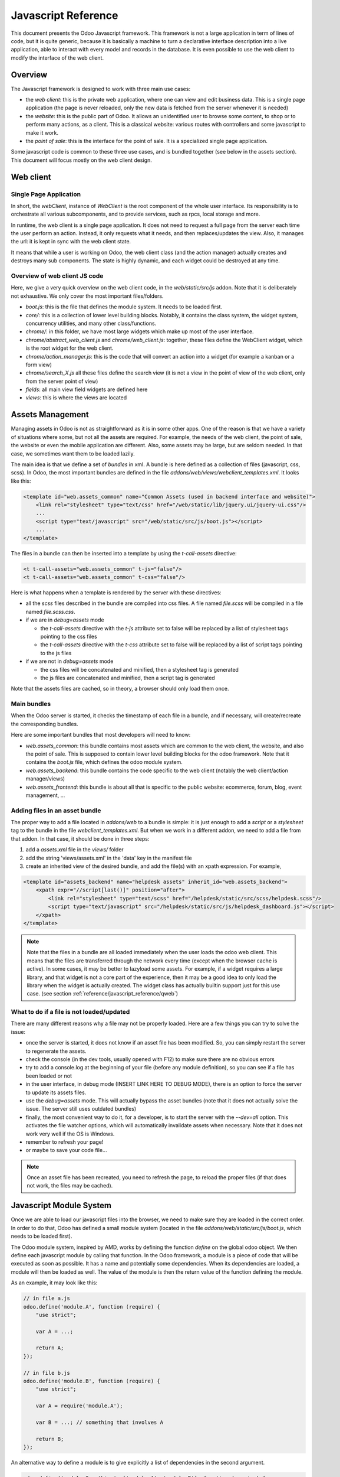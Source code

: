 
.. highlight:: javascript

.. default-domain:: js

=====================
Javascript Reference
=====================

This document presents the Odoo Javascript framework. This
framework is not a large application in term of lines of code, but it is quite
generic, because it is basically a machine to turn a declarative interface
description into a live application, able to interact with every model and
records in the database.  It is even possible to use the web client to modify
the interface of the web client.

Overview
=========

The Javascript framework is designed to work with three main use cases:

- the *web client*: this is the private web application, where one can view and
  edit business data. This is a single page application (the page is never
  reloaded, only the new data is fetched from the server whenever it is needed)
- the *website*: this is the public part of Odoo.  It allows an unidentified
  user to browse some content, to shop or to perform many actions, as a client.
  This is a classical website: various routes with controllers and some
  javascript to make it work.
- the *point of sale*: this is the interface for the point of sale. It is a
  specialized single page application.

Some javascript code is common to these three use cases, and is bundled together
(see below in the assets section).  This document will focus mostly on the web
client design.

Web client
==========

Single Page Application
-----------------------

In short, the *webClient*, instance of *WebClient* is the root component of the
whole user interface.  Its responsibility is to orchestrate all various
subcomponents, and to provide services, such as rpcs, local storage and more.

In runtime, the web client is a single page application. It does not need to
request a full page from the server each time the user perform an action. Instead,
it only requests what it needs, and then replaces/updates the view. Also, it
manages the url: it is kept in sync with the web client state.

It means that while a user is working on Odoo, the web client class (and the
action manager) actually creates and destroys many sub components. The state is
highly dynamic, and each widget could be destroyed at any time.

Overview of web client JS code
-------------------------------------

Here, we give a very quick overview on the web client code, in
the *web/static/src/js* addon. Note that it is deliberately not exhaustive.
We only cover the most important files/folders.

- *boot.js*: this is the file that defines the module system.  It needs to be
  loaded first.
- *core/*: this is a collection of lower level building blocks. Notably, it
  contains the class system, the widget system, concurrency utilities, and many
  other class/functions.
- *chrome/*: in this folder, we have most large widgets which make up most of
  the user interface.
- *chrome/abstract_web_client.js* and *chrome/web_client.js*: together, these
  files define the WebClient widget, which is the root widget for the web client.
- *chrome/action_manager.js*: this is the code that will convert an action into
  a widget (for example a kanban or a form view)
- *chrome/search_X.js* all these files define the search view (it is not a view
  in the point of view of the web client, only from the server point of view)
- *fields*: all main view field widgets are defined here
- *views*: this is where the views are located

Assets Management
=================

Managing assets in Odoo is not as straightforward as it is in some other apps.
One of the reason is that we have a variety of situations where some, but not all
the assets are required.  For example, the needs of the web client, the point of
sale, the website or even the mobile application are different.  Also, some
assets may be large, but are seldom needed.  In that case, we sometimes want them
to be loaded lazily.

The main idea is that we define a set of *bundles* in xml.  A bundle is here defined as
a collection of files (javascript, css, scss). In Odoo, the most important
bundles are defined in the file *addons/web/views/webclient_templates.xml*. It looks
like this:

.. code-block:: xml

    <template id="web.assets_common" name="Common Assets (used in backend interface and website)">
        <link rel="stylesheet" type="text/css" href="/web/static/lib/jquery.ui/jquery-ui.css"/>
        ...
        <script type="text/javascript" src="/web/static/src/js/boot.js"></script>
        ...
    </template>


The files in a bundle can then be inserted into a template by using the *t-call-assets*
directive:

.. code-block:: xml

    <t t-call-assets="web.assets_common" t-js="false"/>
    <t t-call-assets="web.assets_common" t-css="false"/>

Here is what happens when a template is rendered by the server with these directives:

- all the *scss* files described in the bundle are compiled into css files. A file
  named *file.scss* will be compiled in a file named *file.scss.css*.

- if we are in *debug=assets* mode

  - the *t-call-assets* directive with the *t-js* attribute set to false will
    be replaced by a list of stylesheet tags pointing to the css files

  - the *t-call-assets* directive with the *t-css* attribute set to false will
    be replaced by a list of script tags pointing to the js files

- if we are not in *debug=assets* mode

  - the css files will be concatenated and minified, then a stylesheet tag is
    generated

  - the js files are concatenated and minified, then a script tag is generated

Note that the assets files are cached, so in theory, a browser should only load
them once.

Main bundles
------------
When the Odoo server is started, it checks the timestamp of each file in a bundle,
and if necessary, will create/recreate the corresponding bundles.

Here are some important bundles that most developers will need to know:

- *web.assets_common*: this bundle contains most assets which are common to the
  web client, the website, and also the point of sale. This is supposed to contain
  lower level building blocks for the odoo framework.  Note that it contains the
  *boot.js* file, which defines the odoo module system.

- *web.assets_backend*: this bundle contains the code specific to the web client
  (notably the web client/action manager/views)

- *web.assets_frontend*: this bundle is about all that is specific to the public
  website: ecommerce, forum, blog, event management, ...

.. _js_reference/adding_assets:

Adding files in an asset bundle
-------------------------------

The proper way to add a file located in *addons/web* to a bundle is simple:
it is just enough to add a *script* or a *stylesheet* tag to the bundle in the
file *webclient_templates.xml*.  But when we work in a different addon, we need
to add a file from that addon.  In that case, it should be done in three steps:

1. add a *assets.xml* file in the *views/* folder
2. add the string 'views/assets.xml' in the 'data' key in the manifest file
3. create an inherited view of the desired bundle, and add the file(s) with an
   xpath expression. For example,

.. code-block:: xml

    <template id="assets_backend" name="helpdesk assets" inherit_id="web.assets_backend">
        <xpath expr="//script[last()]" position="after">
            <link rel="stylesheet" type="text/scss" href="/helpdesk/static/src/scss/helpdesk.scss"/>
            <script type="text/javascript" src="/helpdesk/static/src/js/helpdesk_dashboard.js"></script>
        </xpath>
    </template>


.. note ::

    Note that the files in a bundle are all loaded immediately when the user loads the
    odoo web client.  This means that the files are transferred through the network
    every time (except when the browser cache is active).  In some cases, it may be
    better to lazyload some assets.  For example, if a widget requires a large
    library, and that widget is not a core part of the experience, then it may be
    a good idea to only load the library when the widget is actually created. The
    widget class has actually builtin support just for this use case. (see section
    :ref:`reference/javascript_reference/qweb`)

What to do if a file is not loaded/updated
------------------------------------------

There are many different reasons why a file may not be properly loaded.  Here
are a few things you can try to solve the issue:

- once the server is started, it does not know if an asset file has been
  modified.  So, you can simply restart the server to regenerate the assets.
- check the console (in the dev tools, usually opened with F12) to make sure
  there are no obvious errors
- try to add a console.log at the beginning of your file (before any module
  definition), so you can see if a file has been loaded or not
- in the user interface, in debug mode (INSERT LINK HERE TO DEBUG MODE), there
  is an option to force the server to update its assets files.
- use the *debug=assets* mode.  This will actually bypass the asset bundles (note
  that it does not actually solve the issue. The server still uses outdated bundles)
- finally, the most convenient way to do it, for a developer, is to start the
  server with the *--dev=all* option. This activates the file watcher options,
  which will automatically invalidate assets when necessary.  Note that it does
  not work very well if the OS is Windows.
- remember to refresh your page!
- or maybe to save your code file...

.. note::
    Once an asset file has been recreated, you need to refresh the page, to reload
    the proper files (if that does not work, the files may be cached).


Javascript Module System
========================

Once we are able to load our javascript files into the browser, we need to make
sure they are loaded in the correct order.  In order to do that, Odoo has defined
a small module system (located in the file *addons/web/static/src/js/boot.js*,
which needs to be loaded first).

The Odoo module system, inspired by AMD, works by defining the function *define*
on the global odoo object. We then define each javascript module by calling that
function.  In the Odoo framework, a module is a piece of code that will be executed
as soon as possible.  It has a name and potentially some dependencies.  When its
dependencies are loaded, a module will then be loaded as well.  The value of the
module is then the return value of the function defining the module.


As an example, it may look like this:


.. code-block:: javascript

    // in file a.js
    odoo.define('module.A', function (require) {
        "use strict";

        var A = ...;

        return A;
    });

    // in file b.js
    odoo.define('module.B', function (require) {
        "use strict";

        var A = require('module.A');

        var B = ...; // something that involves A

        return B;
    });

An alternative way to define a module is to give explicitly a list of dependencies
in the second argument.

.. code-block:: javascript

    odoo.define('module.Something', ['module.A', 'module.B'], function (require) {
        "use strict";

        var A = require('module.A');
        var B = require('module.B');

        // some code
    });


If some dependencies are missing/non ready, then the module will simply not be
loaded.  There will be a warning in the console after a few seconds.

Note that circular dependencies are not supported. It makes sense, but it means that one
needs to be careful.

Defining a module
-----------------

The *odoo.define* method is given three arguments:

- *moduleName*: the name of the javascript module.  It should be a unique string.
  The convention is to have the name of the odoo addon followed by a specific
  description. For example, 'web.Widget' describes a module defined in the *web*
  addon, which exports a *Widget* class (because the first letter is capitalized)

  If the name is not unique, an exception will be thrown and displayed in the
  console.

- *dependencies*: the second argument is optional. If given, it should be a list
  of strings, each corresponding to a javascript module.  This describes the
  dependencies that are required to be loaded before the module is executed. If
  the dependencies are not explicitly given here, then the module system will
  extract them from the function by calling toString on it, then using a regexp
  to find all *require* statements.

.. code-block:: javascript

      odoo.define('module.Something', ['web.ajax'], function (require) {
        "use strict";

        var ajax = require('web.ajax');

        // some code here
        return something;
    });

- finally, the last argument is a function which defines the module. Its return
  value is the value of the module, which may be passed to other modules requiring
  it.  Note that there is a small exception for asynchronous modules, see the
  next section.

If an error happens, it will be logged (in debug mode) in the console:

* ``Missing dependencies``:
  These modules do not appear in the page. It is possible that the JavaScript
  file is not in the page or that the module name is wrong
* ``Failed modules``:
  A javascript error is detected
* ``Rejected modules``:
  The module returns a rejected Promise. It (and its dependent modules) is not
  loaded.
* ``Rejected linked modules``:
  Modules who depend on a rejected module
* ``Non loaded modules``:
  Modules who depend on a missing or a failed module



Asynchronous modules
---------------------

It can happen that a module needs to perform some work before it is ready.  For
example, it could do a rpc to load some data.  In that case, the module can
simply return a promise.  In that case, the module system will simply
wait for the promise to complete before registering the module.

.. code-block:: javascript

    odoo.define('module.Something', function (require) {
        "use strict";

        var ajax = require('web.ajax');

        return ajax.rpc(...).then(function (result) {
            // some code here
            return something;
        });
    });


Best practices
----------------

- remember the convention for a module name: *addon name* suffixed with *module
  name*.
- declare all your dependencies at the top of the module. Also, they should be
  sorted alphabetically by module name. This makes it easier to understand your module.
- declare all exported values at the end
- try to avoid exporting too many things from one module.  It is usually better
  to simply export one thing in one (small/smallish) module.
- asynchronous modules can be used to simplify some use cases. For example,
  the *web.dom_ready* module returns a promise which will be resolved when the
  dom is actually ready. So, another module that needs the DOM could simply have
  a `require('web.dom_ready')` statement somewhere, and the code will only be
  executed when the DOM is ready.
- try to avoid defining more than one module in one file.  It may be convenient
  in the short term, but this is actually harder to maintain.


Class System
============

Odoo was developed before ECMAScript 6 classes were available.  In Ecmascript 5,
the standard way to define a class is to define a function and to add methods
on its prototype object.  This is fine, but it is slightly complex when we want
to use inheritance, mixins.

For these reasons, Odoo decided to use its own class system, inspired by John
Resig. The base Class is located in *web.Class*, in the file *class.js*.

Creating a subclass
-------------------

Let us discuss how classes are created.  The main mechanism is to use the
*extend* method (this is more or less the equivalent of *extend* in ES6 classes).

.. code-block:: javascript

    var Class = require('web.Class');

    var Animal = Class.extend({
        init: function () {
            this.x = 0;
            this.hunger = 0;
        },
        move: function () {
            this.x = this.x + 1;
            this.hunger = this.hunger + 1;
        },
        eat: function () {
            this.hunger = 0;
        },
    });


In this example, the *init* function is the constructor.  It will be called when
an instance is created.  Making an instance is done by using the *new* keyword.

Inheritance
-----------

It is convenient to be able to inherit an existing class.  This is simply done
by using the *extend* method on the superclass.  When a method is called, the
framework will secretly rebind a special method: *_super* to the currently
called method.  This allows us to use *this._super* whenever we need to call a
parent method.


.. code-block:: javascript

    var Animal = require('web.Animal');

    var Dog = Animal.extend({
        move: function () {
            this.bark();
            this._super.apply(this, arguments);
        },
        bark: function () {
            console.log('woof');
        },
    });

    var dog = new Dog();
    dog.move()

Mixins
------

The odoo Class system does not support multiple inheritance, but for those cases
when we need to share some behaviour, we have a mixin system: the *extend*
method can actually take an arbitrary number of arguments, and will combine all
of them in the new class.

.. code-block:: javascript

    var Animal = require('web.Animal');
    var DanceMixin = {
        dance: function () {
            console.log('dancing...');
        },
    };

    var Hamster = Animal.extend(DanceMixin, {
        sleep: function () {
            console.log('sleeping');
        },
    });

In this example, the *Hamster* class is a subclass of Animal, but it also mix
the DanceMixin in.


Patching an existing class
--------------------------

It is not common, but we sometimes need to modify another class *in place*. The
goal is to have a mechanism to change a class and all future/present instances.
This is done by using the *include* method:

.. code-block:: javascript

    var Hamster = require('web.Hamster');

    Hamster.include({
        sleep: function () {
            this._super.apply(this, arguments);
            console.log('zzzz');
        },
    });


This is obviously a dangerous operation and should be done with care.  But with
the way Odoo is structured, it is sometimes necessary in one addon to modify
the behavior of a widget/class defined in another addon.  Note that it will
modify all instances of the class, even if they have already been created.


Widgets
=======

The *Widget* class is really an important building block of the user interface.
Pretty much everything in the user interface is under the control of a widget.
The Widget class is defined in the module *web.Widget*, in *widget.js*.

In short, the features provided by the Widget class include:

* parent/child relationships between widgets (*PropertiesMixin*)
* extensive lifecycle management with safety features (e.g. automatically
  destroying children widgets during the destruction of a parent)
* automatic rendering with :ref:`qweb <reference/qweb>`
* various utility functions to help interacting with the outside environment.

Here is an example of a basic counter widget:

.. code-block:: javascript

    var Widget = require('web.Widget');

    var Counter = Widget.extend({
        template: 'some.template',
        events: {
            'click button': '_onClick',
        },
        init: function (parent, value) {
            this._super(parent);
            this.count = value;
        },
        _onClick: function () {
            this.count++;
            this.$('.val').text(this.count);
        },
    });

For this example, assume that the template *some.template* (and is properly
loaded: the template is in a file, which is properly defined in the *qweb* key
in the module manifest) is given by:

.. code-block:: xml

    <div t-name="some.template">
        <span class="val"><t t-esc="widget.count"/></span>
        <button>Increment</button>
    </div>

This example widget can be used in the following manner:

.. code-block:: javascript

    // Create the instance
    var counter = new Counter(this, 4);
    // Render and insert into DOM
    counter.appendTo(".some-div");

This example illustrates a few of the features of the *Widget* class, including
the event system, the template system, the constructor with the initial *parent* argument.

Widget Lifecycle
----------------

Like many component systems, the widget class has a well defined lifecycle. The
usual lifecycle is the following: *init* is called, then *willStart*, then the
rendering takes place, then *start* and finally *destroy*.

.. function:: Widget.init(parent)

    this is the constructor.  The init method is supposed to initialize the
    base state of the widget. It is synchronous and can be overridden to
    take more parameters from the widget's creator/parent

    :param parent: the new widget's parent, used to handle automatic
                    destruction and event propagation. Can be ``null`` for
                    the widget to have no parent.
    :type parent: :class:`~Widget`

.. function:: Widget.willStart()

    this method will be called once by the framework when a widget is created
    and in the process of being appended to the DOM.  The *willStart* method is a
    hook that should return a promise.  The JS framework will wait for this promise
    to complete before moving on to the rendering step.  Note that at this point,
    the widget does not have a DOM root element.  The *willStart* hook is mostly
    useful to perform some asynchronous work, such as fetching data from the server

.. function:: [Rendering]

    This step is automatically done by the framework.  What happens is
    that the framework checks if a template key is defined on the widget.  If that is
    the case, then it will render that template with the *widget* key bound to the
    widget in the rendering context (see the example above: we use *widget.count*
    in the QWeb template to read the value from the widget). If no template is
    defined, we read the *tagName* key and create a corresponding DOM element.
    When the rendering is done, we set the result as the $el property of the widget.
    After this, we automatically bind all events in the events and custom_events
    keys.

.. function:: Widget.start()

    when the rendering is complete, the framework will automatically call
    the *start* method.  This is useful to perform some specialized post-rendering
    work.  For example, setting up a library.

    Must return a promise to indicate when its work is done.

    :returns: promise

.. function:: Widget.destroy()

    This is always the final step in the life of a widget.  When a
    widget is destroyed, we basically perform all necessary cleanup operations:
    removing the widget from the component tree, unbinding all events, ...

    Automatically called when the widget's parent is destroyed,
    must be called explicitly if the widget has no parent or if it is
    removed but its parent remains.

Note that the willStart and start method are not necessarily called.  A widget
can be created (the *init* method will be called) and then destroyed (*destroy*
method) without ever having been appended to the DOM.  If that is the case, the
willStart and start will not even be called.

Widget API
----------

.. attribute:: Widget.tagName

    Used if the widget has no template defined. Defaults to ``div``,
    will be used as the tag name to create the DOM element to set as
    the widget's DOM root. It is possible to further customize this
    generated DOM root with the following attributes:


.. attribute:: Widget.id

    Used to generate an ``id`` attribute on the generated DOM
    root. Note that this is rarely needed, and is probably not a good idea
    if a widget can be used more than once.

.. attribute:: Widget.className

    Used to generate a ``class`` attribute on the generated DOM root. Note
    that it can actually contain more than one css class:
    *'some-class other-class'*

.. attribute:: Widget.attributes

    Mapping (object literal) of attribute names to attribute
    values. Each of these k:v pairs will be set as a DOM attribute
    on the generated DOM root.

.. attribute:: Widget.el

    raw DOM element set as root to the widget (only available after the start
    lifecycle method)

.. attribute:: Widget.$el

    jQuery wrapper around :attr:`~Widget.el`. (only available after the start
    lifecycle method)

.. attribute:: Widget.template

    Should be set to the name of a :ref:`QWeb template <reference/qweb>`.
    If set, the template will be rendered after the widget has been
    initialized but before it has been started. The root element generated by
    the template will be set as the DOM root of the widget.

.. attribute:: Widget.xmlDependencies

    List of paths to xml files that need to be loaded before the
    widget can be rendered. This will not induce loading anything that has already
    been loaded. This is useful when you want to load your templates lazily,
    or if you want to share a widget between the website and the web client
    interface.

    .. code-block:: javascript

        var EditorMenuBar = Widget.extend({
            xmlDependencies: ['/web_editor/static/src/xml/editor.xml'],
            ...

.. attribute:: Widget.events

    Events are a mapping of an event selector (an event name and an optional
    CSS selector separated by a space) to a callback. The callback can
    be the name of a widget's method or a function object. In either case, the
    ``this`` will be set to the widget:

    .. code-block:: javascript

        events: {
            'click p.oe_some_class a': 'some_method',
            'change input': function (e) {
                e.stopPropagation();
            }
        },

    The selector is used for jQuery's event delegation, the
    callback will only be triggered for descendants of the DOM root
    matching the selector. If the selector is left out
    (only an event name is specified), the event will be set directly on the
    widget's DOM root.

    Note: the use of an inline function is discouraged, and will probably be
    removed sometimes in the future.

.. attribute:: Widget.custom_events

    this is almost the same as the *events* attribute, but the keys
    are arbitrary strings.  They represent business events triggered by
    some sub widgets.  When an event is triggered, it will 'bubble up' the widget
    tree (see the section on component communication for more details).

.. function:: Widget.isDestroyed()

    :returns: ``true`` if the widget is being or has been destroyed, ``false``
              otherwise

.. function:: Widget.$(selector)

    Applies the CSS selector specified as parameter to the widget's
    DOM root:

    .. code-block:: javascript

        this.$(selector);

    is functionally identical to:

    .. code-block:: javascript

        this.$el.find(selector);

    :param String selector: CSS selector
    :returns: jQuery object

    .. note:: this helper method is similar to ``Backbone.View.$``

.. function:: Widget.setElement(element)

    Re-sets the widget's DOM root to the provided element, also
    handles re-setting the various aliases of the DOM root as well as
    unsetting and re-setting delegated events.

    :param Element element: a DOM element or jQuery object to set as
                            the widget's DOM root


Inserting a widget in the DOM
-----------------------------

.. function:: Widget.appendTo(element)

    Renders the widget and inserts it as the last child of the target, uses
    `.appendTo()`_

.. function:: Widget.prependTo(element)

    Renders the widget and inserts it as the first child of the target, uses
    `.prependTo()`_

.. function:: Widget.insertAfter(element)

    Renders the widget and inserts it as the preceding sibling of the target,
    uses `.insertAfter()`_

.. function:: Widget.insertBefore(element)

    Renders the widget and inserts it as the following sibling of the target,
    uses `.insertBefore()`_

All of these methods accept whatever the corresponding jQuery method accepts
(CSS selectors, DOM nodes or jQuery objects). They all return a promise
and are charged with three tasks:

* rendering the widget's root element via :func:`~Widget.renderElement`
* inserting the widget's root element in the DOM using whichever jQuery
  method they match
* starting the widget, and returning the result of starting it

Widget Guidelines
----------------------

* Identifiers (``id`` attribute) should be avoided. In generic applications
  and modules, ``id`` limits the re-usability of components and tends to make
  code more brittle. Most of the time, they can be replaced with nothing,
  classes or keeping a reference to a DOM node or jQuery element.

  If an ``id`` is absolutely necessary (because a third-party library requires
  one), the id should be partially generated using ``_.uniqueId()`` e.g.:

  .. code-block:: javascript

      this.id = _.uniqueId('my-widget-');

* Avoid predictable/common CSS class names. Class names such as "content" or
  "navigation" might match the desired meaning/semantics, but it is likely an
  other developer will have the same need, creating a naming conflict and
  unintended behavior. Generic class names should be prefixed with e.g. the
  name of the component they belong to (creating "informal" namespaces, much
  as in C or Objective-C).

* Global selectors should be avoided. Because a component may be used several
  times in a single page (an example in Odoo is dashboards), queries should be
  restricted to a given component's scope. Unfiltered selections such as
  ``$(selector)`` or ``document.querySelectorAll(selector)`` will generally
  lead to unintended or incorrect behavior.  Odoo Web's
  :class:`~Widget` has an attribute providing its DOM root
  (:attr:`~Widget.$el`), and a shortcut to select nodes directly
  (:func:`~Widget.$`).

* More generally, never assume your components own or controls anything beyond
  its own personal :attr:`~Widget.$el` (so, avoid using a reference to the
  parent widget)

* Html templating/rendering should use QWeb unless absolutely trivial.

* All interactive components (components displaying information to the screen
  or intercepting DOM events) must inherit from :class:`~Widget`
  and correctly implement and use its API and life cycle.

* Make sure to wait for start to be finished before using $el e.g.:

    .. code-block:: javascript

        var Widget = require('web.Widget');

        var AlmostCorrectWidget = Widget.extend({
            start: function () {
                this.$el.hasClass(....) // in theory, $el is already set, but you don't know what the parent will do with it, better call super first
                return this._super.apply(arguments);
            },
        });

        var IncorrectWidget = Widget.extend({
            start: function () {
                this._super.apply(arguments); // the parent promise is lost, nobody will wait for the start of this widget
                this.$el.hasClass(....)
            },
        });

        var CorrectWidget = Widget.extend({
            start: function () {
                var self = this;
                return this._super.apply(arguments).then(function() {
                    self.$el.hasClass(....) // this works, no promise is lost and the code executes in a controlled order: first super, then our code.
                });
            },
        });

.. _reference/javascript_reference/qweb:

QWeb Template Engine
====================

The web client uses the :doc:`qweb` template engine to render widgets (unless they
override the *renderElement* method to do something else).
The Qweb JS template engine is based on XML, and is mostly compatible with the
python implementation.

Now, let us explain how the templates are loaded.  Whenever the web client
starts, a rpc is made to the */web/webclient/qweb* route.  The server will then
return a list of all templates defined in data files for each installed modules.
The correct files are listed in the *qweb* entry in each module manifest.

The web client will wait for that list of template to be loaded, before starting
its first widget.

This mechanism works quite well for our needs, but sometimes, we want to lazy
load a template.  For example, imagine that we have a widget which is rarely
used.  In that case, maybe we prefer to not load its template in the main file,
in order to make the web client slightly lighter.  In that case, we can use the
*xmlDependencies* key of the Widget:

.. code-block:: javascript

    var Widget = require('web.Widget');

    var Counter = Widget.extend({
        template: 'some.template',
        xmlDependencies: ['/myaddon/path/to/my/file.xml'],

        ...

    });

With this, the *Counter* widget will load the xmlDependencies files in its
*willStart* method, so the template will be ready when the rendering is performed.


Event system
============

There are currently two event systems supported by Odoo: a simple system which
allows adding listeners and triggering events, and a more complete system that
also makes events 'bubble up'.

Both of these event systems are implemented in the *EventDispatcherMixin*, in
the file *mixins.js*. This mixin is included in the *Widget* class.

Base Event system
-----------------

This event system was historically the first.  It implements a simple bus
pattern. We have 4 main methods:

- *on*: this is used to register a listener on an event.
- *off*: useful to remove events listener.
- *once*: this is used to register a listener that will only be called once.
- *trigger*: trigger an event. This will cause each listeners to be called.

Here is an example on how this event system could be used:

.. code-block:: javascript

    var Widget = require('web.Widget');
    var Counter = require('myModule.Counter');

    var MyWidget = Widget.extend({
        start: function () {
            this.counter = new Counter(this);
            this.counter.on('valuechange', this, this._onValueChange);
            var def = this.counter.appendTo(this.$el);
            return Promise.all([def, this._super.apply(this, arguments)]);
        },
        _onValueChange: function (val) {
            // do something with val
        },
    });

    // in Counter widget, we need to call the trigger method:

    ... this.trigger('valuechange', someValue);


.. warning::
    the use of this event system is discouraged, we plan to replace each
    *trigger* method by the *trigger_up* method from the extended event system

Extended Event System
---------------------

The custom event widgets is a more advanced system, which mimic the DOM events
API.  Whenever an event is triggered, it will 'bubble up' the component tree,
until it reaches the root widget, or is stopped.

- *trigger_up*: this is the method that will create a small *OdooEvent* and
  dispatch it in the component tree.  Note that it will start with the component
  that triggered the event
- *custom_events*: this is the equivalent of the *event* dictionary, but for
  odoo events.

The OdooEvent class is very simple.  It has three public attributes: *target*
(the widget that triggered the event), *name* (the event name) and *data* (the
payload).  It also has 2 methods: *stopPropagation* and *is_stopped*.

The previous example can be updated to use the custom event system:

.. code-block:: javascript

    var Widget = require('web.Widget');
    var Counter = require('myModule.Counter');

    var MyWidget = Widget.extend({
        custom_events: {
            valuechange: '_onValueChange'
        },
        start: function () {
            this.counter = new Counter(this);
            var def = this.counter.appendTo(this.$el);
            return Promise.all([def, this._super.apply(this, arguments)]);
        },
        _onValueChange: function(event) {
            // do something with event.data.val
        },
    });

    // in Counter widget, we need to call the trigger_up method:

    ... this.trigger_up('valuechange', {value: someValue});


Registries
===========

A common need in the Odoo ecosystem is to extend/change the behaviour of the
base system from the outside (by installing an application, i.e. a different
module).  For example, one may need to add a new widget type in some views.  In
that case, and many others, the usual process is to create the desired component,
then add it to a registry (registering step), to make the rest of the web client
aware of its existence.

There are a few registries available in the system:

field registry (exported by :js:data:`web.field_registry`)
  The field registry contains all field widgets known to the web client.
  Whenever a view (typically form or list/kanban) needs a field widget, this
  is where it will look. A typical use case look like this:

  .. code-block:: javascript

      var fieldRegistry = require('web.field_registry');

      var FieldPad = ...;

      fieldRegistry.add('pad', FieldPad);

  Note that each value should be a subclass of *AbstractField*

view registry
  This registry contains all JS views known to the web client
  (and in particular, the view manager).  Each value of this registry should
  be a subclass of *AbstractView*.

action registry
  We keep track of all client actions in this registry.  This
  is where the action manager looks up whenever it needs to create a client
  action.  In version 11, each value should simply be a subclass of *Widget*.
  However, in version 12, the values are required to be *AbstractAction*.


Communication between widgets
=============================

There are many ways to communicate between components.

From a parent to its child
  This is a simple case. The parent widget can simply call a method on its
  child:

  .. code-block:: javascript

      this.someWidget.update(someInfo);

From a widget to its parent/some ancestor
  In this case, the widget's job is simply to notify its environment that
  something happened.  Since we do not want the widget to have a reference to
  its parent (this would couple the widget with its parent's implementation),
  the best way to proceed is usually to trigger an event, which will bubble up
  the component tree, by using the ``trigger_up`` method:

  .. code-block:: javascript

      this.trigger_up('open_record', { record: record, id: id});

  This event will be triggered on the widget, then will bubble up and be
  eventually caught by some upstream widget:

  .. code-block:: javascript

      var SomeAncestor = Widget.extend({
          custom_events: {
              'open_record': '_onOpenRecord',
          },
          _onOpenRecord: function (event) {
              var record = event.data.record;
              var id = event.data.id;
              // do something with the event.
          },
      });

Cross component
  Cross component communication can be achieved by using a bus.  This is not
  the preferred form of communication, because it has the disadvantage of
  making the code harder to maintain.  However, it has the advantage of
  decoupling the components.  In that case, this is simply done by triggering
  and listening to events on a bus.  For example:

  .. code-block:: javascript

      // in WidgetA
      var core = require('web.core');

      var WidgetA = Widget.extend({
          ...
          start: function () {
              core.bus.on('barcode_scanned', this, this._onBarcodeScanned);
          },
      });

      // in WidgetB
      var WidgetB = Widget.extend({
          ...
          someFunction: function (barcode) {
              core.bus.trigger('barcode_scanned', barcode);
          },
      });


    In this example, we use the bus exported by *web.core*, but this is not
    required. A bus could be created for a specific purpose.

Services
========

In version 11.0, we introduced the notion of *service*.  The main idea is to
give to sub components a controlled way to access their environment, in a way
that allow the framework enough control, and which is testable.

The service system is organized around three ideas: services, service providers
and widgets.  The way it works is that widgets trigger (with *trigger_up*)
events, these events bubble up to a service provider, which will ask a service
to perform a task, then maybe return an answer.

Service
--------

A service is an instance of the *AbstractService* class.  It basically only has
a name and a few methods.  Its job is to perform some work, typically something
depending on the environment.

For example, we have the *ajax* service (job is to perform a rpc), the
*localStorage* (interact with the browser local storage) and many others.

Here is a simplified example on how the ajax service is implemented:

.. code-block:: javascript

    var AbstractService = require('web.AbstractService');

    var AjaxService = AbstractService.extend({
        name: 'ajax',
        rpc: function (...) {
            return ...;
        },
    });

This service is named 'ajax' and define one method, *rpc*.

Service Provider
----------------

For services to work, it is necessary that we have a service provider ready to
dispatch the custom events.  In the *backend* (web client), this is done by the
main web client instance. Note that the code for the service provider comes from
the *ServiceProviderMixin*.


Widget
------

The widget is the part that requests a service.  In order to do that, it simply
triggers an event *call_service* (typically by using the helper function *call*).
This event will bubble up and communicate the intent to the rest of the system.

In practice, some functions are so frequently called that we have some helpers
functions to make them easier to use. For example, the *_rpc* method is a helper
that helps making a rpc.

.. code-block:: javascript

    var SomeWidget = Widget.extend({
        _getActivityModelViewID: function (model) {
            return this._rpc({
                model: model,
                method: 'get_activity_view_id'
            });
        },
    });

.. warning::
    If a widget is destroyed, it will be detached from the main component tree
    and will not have a parent.  In that case, the events will not bubble up, which
    means that the work will not be done.  This is usually exactly what we want from
    a destroyed widget.

RPCs
----

The rpc functionality is supplied by the ajax service.  But most people will
probably only interact with the *_rpc* helpers.

There are typically two usecases when working on Odoo: one may need to call a
method on a (python) model (this goes through a controller *call_kw*), or one
may need to directly call a controller (available on some route).

* Calling a method on a python model:

.. code-block:: javascript

    return this._rpc({
        model: 'some.model',
        method: 'some_method',
        args: [some, args],
    });

* Directly calling a controller:

.. code-block:: javascript

    return this._rpc({
        route: '/some/route/',
        params: { some: kwargs},
    });

Notifications
==============

The Odoo framework has a standard way to communicate various information to the
user: notifications, which are displayed on the top right of the user interface.

There are two types of notifications:

- *notification*: useful to display some feedback.  For example, whenever a user
  unsubscribed to a channel.

- *warning*: useful to display some important/urgent information.  Typically
  most kind of (recoverable) errors in the system.

Also, notifications can be used to ask a question to the user without disturbing
its workflow.  Imagine a phone call received through VOIP: a sticky notification
could be displayed with two buttons *Accept* and *Decline*.

Notification system
-------------------

The notification system in Odoo is designed with the following components:

- a *Notification* widget: this is a simple widget that is meant to be created
  and displayed with the desired information

- a *NotificationService*: a service whose responsibility is to create and
  destroy notifications whenever a request is done (with a custom_event). Note
  that the web client is a service provider.

- a client action *display_notification*: this allows to trigger the display
  of a notification from python (e.g. in the method called when the user
  clicked on a button of type object).

- two helper functions in *ServiceMixin*: *do_notify* and *do_warn*


Displaying a notification
-------------------------
The most common way to display a notification is by using two methods that come
from the *ServiceMixin*:

- *do_notify(title, message, sticky, className)*:
    Display a notification of type *notification*.

    - *title*: string. This will be displayed on the top as a title

    - *message*: string, the content of the notification

    - *sticky*: boolean, optional. If true, the notification will stay until the
      user dismisses it.  Otherwise, the notification will be automatically
      closed after a short delay.

    - *className*: string, optional.  This is a css class name that will be
      automatically added to the notification.  This could be useful for styling
      purpose, even though its use is discouraged.

- *do_warn(title, message, sticky, className)*:
    Display a notification of type *warning*.

    - *title*: string. This will be displayed on the top as a title

    - *message*: string, the content of the notification

    - *sticky*: boolean, optional. If true, the notification will stay until the
      user dismisses it.  Otherwise, the notification will be automatically
      closed after a short delay.

    - *className*: string, optional.  This is a css class name that will be
      automatically added to the notification.  This could be useful for styling
      purpose, even though its use is discouraged.

Here are two examples on how to use these methods:

.. code-block:: javascript

    // note that we call _t on the text to make sure it is properly translated.
    this.do_notify(_t("Success"), _t("Your signature request has been sent."));

    this.do_warn(_t("Error"), _t("Filter name is required."));

Here an example in python:

.. code-block:: python

    # note that we call _(string) on the text to make sure it is properly translated.
    def show_notification(self):
        return {
            'type': 'ir.actions.client',
            'tag': 'display_notification',
            'params': {
                'title': _('Success'),
                'message': _('Your signature request has been sent.'),
                'sticky': False,
            }
        }

Systray
=======

The Systray is the right part of the menu bar in the interface, where the web
client displays a few widgets, such as a messaging menu.

When the SystrayMenu is created by the menu, it will look for all registered
widgets and add them as a sub widget at the proper place.

There is currently no specific API for systray widgets.  They are supposed to
be simple widgets, and can communicate with their environment just like other
widgets with the *trigger_up* method.

Adding a new Systray Item
-------------------------

There is no systray registry.  The proper way to add a widget is to add it to
the class variable SystrayMenu.items.

.. code-block:: javascript

    var SystrayMenu = require('web.SystrayMenu');

    var MySystrayWidget = Widget.extend({
        ...
    });

    SystrayMenu.Items.push(MySystrayWidget);


Ordering
--------

Before adding the widget to himself, the Systray Menu will sort the items by
a sequence property. If that property is not present on the prototype, it will
use 50 instead.  So, to position a systray item to be on the right, one can
set a very high sequence number (and conversely, a low number to put it on the
left).

.. code-block:: javascript

    MySystrayWidget.prototype.sequence = 100;


Translation management
======================

Some translations are made on the server side (basically all text strings rendered or
processed by the server), but there are strings in the static files that need
to be translated.  The way it currently works is the following:

- each translatable string is tagged with the special function *_t* (available in
  the JS module *web.core*
- these strings are used by the server to generate the proper PO files
- whenever the web client is loaded, it will call the route */web/webclient/translations*,
  which returns a list of all translatable terms
- in runtime, whenever the function *_t* is called, it will look up in this list
  in order to find a translation, and return it or the original string if none
  is found.

Note that translations are explained in more details, from the server point of
view, in the document :doc:`/developer/misc/i18n/translations`.

There are two important functions for the translations in javascript: *_t* and
*_lt*.  The difference is that *_lt* is lazily evaluated.

.. code-block:: javascript

    var core = require('web.core');

    var _t = core._t;
    var _lt = core._lt;

    var SomeWidget = Widget.extend({
        exampleString: _lt('this should be translated'),
        ...
        someMethod: function () {
            var str = _t('some text');
            ...
        },
    });

In this example, the *_lt* is necessary because the translations are not ready
when the module is loaded.

Note that translation functions need some care.  The string given in argument
should not be dynamic.

Session
=======

There is a specific module provided by the web client which contains some
information specific to the user current *session*.  Some notable keys are

- uid: the current user ID (its ID as a *res.users*)
- user_name: the user name, as a string
- the user context (user ID, language and timezone)
- partner_id: the ID of the partner associated to the current user
- db: the name of the database currently being in use

Adding information to the session
---------------------------------

When the /web route is loaded, the server will inject some session information
in the template a script tag. The information will be read from the method
*session_info* of the model *ir.http*.  So, if one wants to add a specific
information, it can be done by overriding the session_info method and adding it
to the dictionary.

.. code-block:: python

    from odoo import models
    from odoo.http import request


    class IrHttp(models.AbstractModel):
        _inherit = 'ir.http'

        def session_info(self):
            result = super(IrHttp, self).session_info()
            result['some_key'] = get_some_value_from_db()
            return result

Now, the value can be obtained in javascript by reading it in the session:

.. code-block:: javascript

    var session = require('web.session');
    var myValue = session.some_key;
    ...

Note that this mechanism is designed to reduce the amount of communication
needed by the web client to be ready.  It is more appropriate for data which is
cheap to compute (a slow session_info call will delay the loading for the web
client for everyone), and for data which is required early in the initialization
process.

Views
======

The word 'view' has more than one meaning. This section is about the design of
the javascript code of the views, not the structure of the *arch* or anything
else.

In 2017, Odoo replaced the previous view code with a new architecture.  The
main need was to separate the rendering logic from the model logic.


Views (in a generic sense) are now described with  4 pieces: a View, a
Controller, a Renderer and a Model.  The API of these 4 pieces is described in
the AbstractView, AbstractController, AbstractRenderer and AbstractModel classes.

.. raw:: html

    <svg width="550" height="173">
        <!-- Created with Method Draw - https://github.com/duopixel/Method-Draw/ -->
        <path id="svg_1" d="m147.42498,79.79206c0.09944,-8.18859 -0.06363,-16.38812 0.81774,-24.5623c21.65679,2.68895 43.05815,7.08874 64.35,11.04543c1.14304,-4.01519 0.60504,-7.34585 1.59817,-11.05817c13.67878,7.81176 27.23421,15.73476 40.23409,24.03505c-12.47212,9.41539 -26.77809,17.592 -40.82272,25.96494c-0.4548,-3.89916 -0.90967,-7.79828 -1.36448,-11.69744c-20.69972,3.77225 -42.59036,7.6724 -63.42391,11.12096c-1.41678,-7.95741 -1.37514,-16.62327 -1.38888,-24.84846z" stroke-width="1.5" stroke="#000" fill="#fff"/>
        <rect id="svg_3" height="41" width="110" y="57.5" x="7" fill-opacity="null" stroke-opacity="null" stroke-width="1.5" stroke="#000" fill="#fff"/>
        <rect stroke="#000" id="svg_5" height="41" width="135" y="20.5" x="328" fill-opacity="null" stroke-opacity="null" stroke-width="1.5" fill="#fff"/>
        <rect stroke="#000" id="svg_6" height="41" width="128" y="102.5" x="262" fill-opacity="null" stroke-opacity="null" stroke-width="1.5" fill="#fff"/>
        <rect stroke="#000" id="svg_7" height="41" width="119" y="100.5" x="417" fill-opacity="null" stroke-opacity="null" stroke-width="1.5" fill="#fff"/>
        <line stroke-linecap="null" stroke-linejoin="null" id="svg_8" y2="96.5" x2="317" y1="65.5" x1="364" fill-opacity="null" stroke-opacity="null" stroke-width="1.5" stroke="#000" fill="none"/>
        <line stroke-linecap="null" stroke-linejoin="null" id="svg_9" y2="96.5" x2="467" y1="63.5" x1="425" fill-opacity="null" stroke-opacity="null" stroke-width="1.5" stroke="#000" fill="none"/>
        <text xml:space="preserve" text-anchor="start" font-family="Helvetica, Arial, sans-serif" font-size="24" id="svg_10" y="83.5" x="38" fill-opacity="null" stroke-opacity="null" stroke-width="0" stroke="#000" fill="#000000">View</text>
        <text xml:space="preserve" text-anchor="start" font-family="Helvetica, Arial, sans-serif" font-size="24" id="svg_11" y="44.5" x="346" fill-opacity="null" stroke-opacity="null" stroke-width="0" stroke="#000" fill="#000000">Controller</text>
        <text xml:space="preserve" text-anchor="start" font-family="Helvetica, Arial, sans-serif" font-size="24" id="svg_12" y="128.5" x="276" fill-opacity="null" stroke-opacity="null" stroke-width="0" stroke="#000" fill="#000000">Renderer</text>
        <text xml:space="preserve" text-anchor="start" font-family="Helvetica, Arial, sans-serif" font-size="24" id="svg_13" y="127.5" x="442" fill-opacity="null" stroke-opacity="null" stroke-width="0" stroke="#000" fill="#000000">Model</text>
    </svg>

- the View is the factory. Its job is to get a set of fields, arch, context and
  some other parameters, then to construct a Controller/Renderer/Model triplet.

  The view's role is to properly setup each piece of the MVC pattern, with the correct
  information.  Usually, it has to process the arch string and extract the
  data necessary for each other parts of the view.

  Note that the view is a class, not a widget.  Once its job has been done, it
  can be discarded.

- the Renderer has one job: representing the data being viewed in a DOM element.
  Each view can render the data in a different way.  Also, it should listen on
  appropriate user actions and notify its parent (the Controller) if necessary.

  The Renderer is the V in the MVC pattern.

- the Model: its job is to fetch and hold the state of the view.  Usually, it
  represents in some way a set of records in the database.  The Model is the
  owner of the 'business data'. It is the M in the MVC pattern.

- the Controller: its job is to coordinate the renderer and the model.  Also, it
  is the main entry point for the rest of the web client.  For example, when
  the user changes something in the search view, the *update* method of the
  controller will be called with the appropriate information.

  It is the C in the MVC pattern.

.. note::
    The JS code for the views has been designed to be usable outside of the
    context of a view manager/action manager.  They could be used in a client action,
    or, they could be displayed in the public website (with some work on the assets).

.. _reference/js/widgets:

Field Widgets
=============

A good part of the web client experience is about editing and creating data. Most
of that work is done with the help of field widgets, which are aware of the field
type and of the specific details on how a value should be displayed and edited.

AbstractField
-------------

The *AbstractField* class is the base class for all widgets in a view, for all
views that support them (currently: Form, List, Kanban).

There are many differences between the v11 field widgets and the previous versions.
Let us mention the most important ones:

- the widgets are shared between all views (well, Form/List/Kanban). No need to
  duplicate the implementation anymore.  Note that it is possible to have a
  specialized version of a widget for a view, by prefixing it with the view name
  in the view registry: *list.many2one* will be chosen in priority over *many2one*.
- the widgets are no longer the owner of the field value.  They only represent
  the data and communicate with the rest of the view.
- the widgets do no longer need to be able to switch between edit and readonly
  mode.  Now, when such a change is necessary, the widget will be destroyed and
  rerendered again.  It is not a problem, since they do not own their value
  anyway
- the field widgets can be used outside of a view.  Their API is slightly
  awkward, but they are designed to be standalone.

Decorations
-----------

Like the list view, field widgets have a simple support for decorations. The
goal of decorations is to have a simple way to specify a text color depending on
the record current state.  For example,

.. code-block:: xml

    <field name="state" decoration-danger="amount &lt; 10000"/>

The valid decoration names are:

- decoration-bf
- decoration-it
- decoration-danger
- decoration-info
- decoration-muted
- decoration-primary
- decoration-success
- decoration-warning

Each decoration *decoration-X* will be mapped to a css class *text-X*, which is
a standard bootstrap css class (except for *text-it* and *text-bf*, which are
handled by odoo and correspond to italic and bold, respectively).  Note that the
value of the decoration attribute should be a valid python expression, which
will be evaluated with the record as evaluation context.

Non relational fields
---------------------

We document here all non relational fields available by default, in no particular
order.

integer (FieldInteger)
  This is the default field type for fields of type *integer*.

  - Supported field types: *integer*

    Options:

    - type: setting the input type (*text* by default, can be set on *number*)

    On edit mode, the field is rendered as an input with the HTML attribute type
    set on *number* (so user can benefit the native support, especially on
    mobile). In this case, the default formatting is disabled to avoid incompability.

    .. code-block:: xml

        <field name="int_value" options='{"type": "number"}'/>

    - step: set the step to the value up and down when the user click on buttons
      (only for input of type number, 1 by default)

    .. code-block:: xml

        <field name="int_value" options='{"type": "number", "step": 100}'/>

float (FieldFloat)
  This is the default field type for fields of type *float*.

  - Supported field types: *float*

  Attributes:

  - digits: displayed precision

  .. code-block:: xml

      <field name="factor" digits="[42,5]"/>

  Options:

  - type: setting the input type (*text* by default, can be set on *number*)

  On edit mode, the field is rendered as an input with the HTML attribute type
  set on *number* (so user can benefit the native support, especially on
  mobile). In this case, the default formatting is disabled to avoid incompability.

  .. code-block:: xml

      <field name="int_value" options='{"type": "number"}'/>

  - step: set the step to the value up and down when the user click on buttons
    (only for input of type number, 1 by default)

  .. code-block:: xml

      <field name="int_value" options='{"type": "number", "step": 0.1}'/>

float_time (FieldFloatTime)
  The goal of this widget is to display properly a float value that represents
  a time interval (in hours).  So, for example, 0.5 should be formatted as 0:30,
  or 4.75 correspond to 4:45.

  - Supported field types: *float*

float_factor (FieldFloatFactor)
  This widget aims to display properly a float value that converted using a factor
  given in its options. So, for example, the value saved in database is 0.5 and the
  factor is 3, the widget value should be formatted as 1.5.

  - Supported field types: *float*

float_toggle (FieldFloatToggle)
  The goal of this widget is to replace the input field by a button containing a
  range of possible values (given in the options). Each click allows the user to loop
  in the range. The purpose here is to restrict the field value to a predefined selection.
  Also, the widget support the factor conversion as the *float_factor* widget (Range values
  should be the result of the conversion).

  - Supported field types: *float*

  .. code-block:: xml

      <field name="days_to_close" widget="float_toggle" options='{"factor": 2, "range": [0, 4, 8]}'/>

boolean (FieldBoolean)
  This is the default field type for fields of type *boolean*.

  - Supported field types: *boolean*

char (FieldChar)
  This is the default field type for fields of type *char*.

  - Supported field types: *char*

date (FieldDate)
  This is the default field type for fields of type *date*. Note that it also
  works with datetime fields.  It uses the session timezone when formatting
  dates.

  - Supported field types: *date*, *datetime*

  Options:

  - datepicker: extra settings for the datepicker_ widget.

  .. code-block:: xml

      <field name="datefield" options='{"datepicker": {"daysOfWeekDisabled": [0, 6]}}'/>

datetime (FieldDateTime)
  This is the default field type for fields of type *datetime*.

  - Supported field types: *date*, *datetime*

  Options:

  - datepicker: extra settings for the datepicker_ widget.

  .. code-block:: xml

      <field name="datetimefield" options='{"datepicker": {"daysOfWeekDisabled": [0, 6]}}'/>

daterange (FieldDateRange)
  This widget allow user to select start and end date into single picker.

  - Supported field types: *date*, *datetime*

  Options:

  - related_start_date: apply on end date field to get start date value which
    is used to display range in the picker.
  - related_end_date: apply on start date field to get end date value which
    is used to display range in the picker.
  - picker_options: extra settings for picker.

  .. code-block:: xml

      <field name="start_date" widget="daterange" options='{"related_end_date": "end_date"}'/>

monetary (FieldMonetary)
  This is the default field type for fields of type 'monetary'. It is used to
  display a currency.  If there is a currency fields given in option, it will
  use that, otherwise it will fall back to the default currency (in the session)

  - Supported field types: *monetary*, *float*

  Options:

  - currency_field: another field name which should be a many2one on currency.

  .. code-block:: xml

      <field name="value" widget="monetary" options="{'currency_field': 'currency_id'}"/>

text (FieldText)
  This is the default field type for fields of type *text*.

  - Supported field types: *text*


handle (HandleWidget)
  This field's job is to be displayed as a *handle*, and allows reordering the
  various records by drag and dropping them.

  .. warning:: It has to be specified on the field by which records are sorted.
  .. warning:: Having more than one field with a handle widget on the same list is not supported.

  - Supported field types: *integer*


email (FieldEmail)
  This field displays email address.  The main reason to use it is that it
  is rendered as an anchor tag with the proper href, in readonly mode.

  - Supported field types: *char*

phone (FieldPhone)
  This field displays a phone number.  The main reason to use it is that it
  is rendered as an anchor tag with the proper href, in readonly mode, but
  only in some cases: we only want to make it clickable if the device can
  call this particular number.

  - Supported field types: *char*

url (UrlWidget)
  This field displays an url (in readonly mode). The main reason to use it is
  that it is rendered as an anchor tag with the proper css classes and href.

  - Supported field types: *char*

  Also, the text of the anchor tag can be customized with the *text* attribute
  (it won't change the href value).

  .. code-block:: xml

      <field name="foo" widget="url" text="Some URL"/>


domain (FieldDomain)
  The "Domain" field allows the user to construct a technical-prefix domain
  thanks to a tree-like interface and see the selected records in real time.
  In debug mode, an input is also there to be able to enter the prefix char
  domain directly (or to build advanced domains the tree-like interface does
  not allow to).

  Note that this is limited to 'static' domain (no dynamic expression, or access
  to context variable).

  - Supported field types: *char*

link_button (LinkButton)
  The LinkButton widget actually simply displays a span with an icon and the
  text value as content. The link is clickable and will open a new browser
  window with its value as url.

  - Supported field types: *char*

image (FieldBinaryImage)
  This widget is used to represent a binary value as an image. In some cases,
  the server returns a 'bin_size' instead of the real image (a bin_size is a
  string representing a file size, such as 6.5kb).  In that case, the widget
  will make an image with a source attribute corresponding to an image on the
  server.

  - Supported field types: *binary*

  Options:

  - preview_image: if the image is only loaded as a 'bin_size', then this
    option is useful to inform the web client that the default field name is
    not the name of the current field, but the name of another field.

  .. code-block:: xml

      <field name="image" widget='image' options='{"preview_image":"image_128"}'/>

binary (FieldBinaryFile)
  Generic widget to allow saving/downloading a binary file.

  - Supported field types: *binary*

  Attribute:

  - filename: saving a binary file will lose its file name, since it only
    saves the binary value. The filename can be saved in another field. To do
    that, an attribute filename should be set to a field present in the view.

  .. code-block:: xml

      <field name="datas" filename="datas_fname"/>

priority (PriorityWidget)
  This widget is rendered as a set of stars, allowing the user to click on it
  to select a value or not. This is useful for example to mark a task as high
  priority.

  Note that this widget also works in 'readonly' mode, which is unusual.

  - Supported field types: *selection*

attachment_image (AttachmentImage)
  Image widget for many2one fields.  If the field is set, this widget will be
  rendered as an image with the proper src url. This widget does not have a
  different behaviour in edit or readonly mode, it is only useful to view an
  image.

  - Supported field types: *many2one*

  .. code-block:: xml

      <field name="displayed_image_id" widget="attachment_image"/>

image_selection (ImageSelection)
  Allow the user to select a value by clicking on an image.

  - Supported field types: *selection*

  Options: a dictionary with a mapping from a selection value to an object with
  the url for an image (*image_link*) and a preview image (*preview_link*).

  Note that this option is not optional!

  .. code-block:: xml

      <field name="external_report_layout" widget="image_selection" options="{
          'background': {
              'image_link': '/base/static/img/preview_background.png',
              'preview_link': '/base/static/pdf/preview_background.pdf'
          },
          'standard': {
              'image_link': '/base/static/img/preview_standard.png',
              'preview_link': '/base/static/pdf/preview_standard.pdf'
          }
      }"/>

label_selection (LabelSelection)
  This widget renders a simple non-editable label.  This is only useful to
  display some information, not to edit it.

  - Supported field types: *selection*

  Options:

  - classes: a mapping from a selection value to a css class

  .. code-block:: xml

      <field name="state" widget="label_selection" options="{
          'classes': {'draft': 'default', 'cancel': 'default', 'none': 'danger'}
      }"/>

state_selection (StateSelectionWidget)
  This is a specialized selection widget. It assumes that the record has some
  hardcoded fields, present in the view: *stage_id*, *legend_normal*,
  *legend_blocked*, *legend_done*.  This is mostly used to display and change
  the state of a task in a project, with additional information displayed in
  the dropdown.

  - Supported field types: *selection*

  .. code-block:: xml

      <field name="kanban_state" widget="state_selection"/>

kanban_state_selection (StateSelectionWidget)
  This is exactly the same widget as state_selection

  - Supported field types: *selection*

boolean_favorite (FavoriteWidget)
  This widget is displayed as an empty (or not) star, depending on a boolean
  value. Note that it also can be edited in readonly mode.

  - Supported field types: *boolean*

boolean_button (FieldBooleanButton)
  The Boolean Button widget is meant to be used in a stat button in a form view.
  The goal is to display a nice button with the current state of a boolean
  field (for example, 'Active'), and allow the user to change that field when
  clicking on it.

  Note that it also can be edited in readonly mode.

  - Supported field types: *boolean*

  Options:

  - terminology: it can be either 'active', 'archive', 'close' or a customized
    mapping with the keys *string_true*, *string_false*, *hover_true*, *hover_false*

  .. code-block:: xml

      <field name="active" widget="boolean_button" options='{"terminology": "archive"}'/>

boolean_toggle (BooleanToggle)
  Displays a toggle switch to represent a boolean. This is a subfield of
  FieldBoolean, mostly used to have a different look.

statinfo (StatInfo)
  This widget is meant to represent statistical information in a *stat button*.
  It is basically just a label with a number.

  - Supported field types: *integer, float*

  Options:

  - label_field: if given, the widget will use the value of the label_field as
    text.

  .. code-block:: xml

      <button name="%(act_payslip_lines)d"
          icon="fa-money"
          type="action">
          <field name="payslip_count" widget="statinfo"
              string="Payslip"
              options="{'label_field': 'label_tasks'}"/>
      </button>

percentpie (FieldPercentPie)
  This widget is meant to represent statistical information in a *stat button*.
  This is similar to a statinfo widget, but the information is represented in
  a *pie* chart (empty to full).  Note that the value is interpreted as a
  percentage (a number between 0 and 100).

  - Supported field types: *integer, float*

  .. code-block:: xml

      <field name="replied_ratio" string="Replied" widget="percentpie"/>

progressbar (FieldProgressBar)
  Represent a value as a progress bar (from 0 to some value)

  - Supported field types: *integer, float*

  Options:

  - editable: boolean if value is editable
  - current_value: get the current_value from the field that must be present in the view
  - max_value: get the max_value from the field that must be present in the view
  - edit_max_value: boolean if the max_value is editable
  - title: title of the bar, displayed on top of the bar --> not translated,
    use parameter (not option) "title" instead

  .. code-block:: xml

      <field name="absence_of_today" widget="progressbar"
          options="{'current_value': 'absence_of_today', 'max_value': 'total_employee', 'editable': false}"/>

toggle_button (FieldToggleBoolean)
  This widget is intended to be used on boolean fields. It toggles a button
  switching between a green bullet / gray bullet. It also set up a tooltip,
  depending on the value and some options.

  - Supported field types: *boolean*

  Options:

  - active: the string for the tooltip that should be set when boolean is true
  - inactive: the tooltip that should be set when boolean is false

  .. code-block:: xml

      <field name="payslip_status" widget="toggle_button"
          options='{"active": "Reported in last payslips", "inactive": "To Report in Payslip"}'
      />

dashboard_graph (JournalDashboardGraph)
  This is a more specialized widget, useful to display a graph representing a
  set of data.  For example, it is used in the accounting dashboard kanban view.

  It assumes that the field is a JSON serialization of a set of data.

  - Supported field types: *char*

  Attribute

  - graph_type: string, can be either 'line' or 'bar'

  .. code-block:: xml

      <field name="dashboard_graph_data"
          widget="dashboard_graph"
          graph_type="line"/>

ace (AceEditor)
  This widget is intended to be used on Text fields. It provides Ace Editor
  for editing XML and Python.

  - Supported field types: *char, text*

Relational fields
-----------------

.. class:: web.relational_fields.FieldSelection

    Supported field types: *selection*

    .. attribute:: placeholder

        a string which is used to display some info when no value is selected

    .. code-block:: xml

        <field name="tax_id" widget="selection" placeholder="Select a tax"/>

radio (FieldRadio)
  This is a subfield of FielSelection, but specialized to display all the
  valid choices as radio buttons.

  Note that if used on a many2one records, then more rpcs will be done to fetch
  the name_gets of the related records.

  - Supported field types: *selection, many2one*

  Options:

  - horizontal: if true, radio buttons will be displayed horizontally.

  .. code-block:: xml

      <field name="recommended_activity_type_id" widget="radio"
          options="{'horizontal':true}"/>

selection_badge (FieldSelectionBadge)
  This is a subfield of FieldSelection, but specialized to display all the
  valid choices as rectangular badges.

  - Supported field types: *selection, many2one*

  .. code-block:: xml

      <field name="recommended_activity_type_id" widget="selection_badge"/>

many2one (FieldMany2One)
  Default widget for many2one fields.

  - Supported field types: *many2one*

  Attributes:

  - can_create: allow the creation of related records (take precedence over no_create
    option)
  - can_write: allow the edition of related records (default: true)

  Options:

  - no_create: prevent the creation of related records
  - quick_create: allow the quick creation of related records (default: true)
  - no_quick_create: prevent the quick creation of related records (don't ask me)
  - no_create_edit: same as no_create, maybe...
  - create_name_field: when creating a related record, if this option is set, the value of the *create_name_field* will be filled with the value of the input (default: *name*)
  - always_reload: boolean, default to false.  If true, the widget will always
    do an additional name_get to fetch its name value.  This is used for the
    situations where the name_get method is overridden (please do not do that)
  - no_open: boolean, default to false.  If set to true, the many2one will not
    redirect on the record when clicking on it (in readonly mode)

  .. code-block:: xml

      <field name="currency_id" options="{'no_create': True, 'no_open': True}"/>

list.many2one (ListFieldMany2One)
  Default widget for many2one fields (in list view).

  Specialization of many2one field for list views.  The main reason is that we
  need to render many2one fields (in readonly mode) as a text, which does not
  allow opening the related records.

  - Supported field types: *many2one*

many2one_barcode (FieldMany2OneBarcode)
  Widget for many2one fields allows to open the camera from a mobile device (Android/iOS) to scan a barcode.

  Specialization of many2one field where the user is allowed to use the native camera to scan a barcode.
  Then it uses name_search to search this value.

  If this widget is set and user is not using the mobile application,
  it will fallback to regular many2one (FieldMany2One)

  - Supported field types: *many2one*

kanban.many2one (KanbanFieldMany2One)
  Default widget for many2one fields (in kanban view). We need to disable all
  edition in kanban views.

  - Supported field types: *many2one*

many2many (FieldMany2Many)
  Default widget for many2many fields.

  - Supported field types: *many2many*

  Attributes:

  - mode: string, default view to display
  - domain: restrict the data to a specific domain

  Options:

  - create_text: allow the customization of the text displayed when adding a
    new record

many2many_binary (FieldMany2ManyBinaryMultiFiles)
  This widget helps the user to upload or delete one or more files at the same
  time.

  Note that this widget is specific to the model 'ir.attachment'.

  - Supported field types: *many2many*

many2many_tags (FieldMany2ManyTags)
  Display many2many as a list of tags.

  - Supported field types: *many2many*

  Options:

  - color_field: the name of a numeric field, which should be present in the
    view.  A color will be chosen depending on its value.

  .. code-block:: xml

      <field name="category_id" widget="many2many_tags" options="{'color_field': 'color'}"/>

  - no_edit_color: set to True to remove the possibility to change the color of the tags (default: False).

  .. code-block:: xml

      <field name="category_id" widget="many2many_tags" options="{'color_field': 'color', 'no_edit_color': True}"/>

form.many2many_tags (FormFieldMany2ManyTags)
  Specialization of many2many_tags widget for form views. It has some extra
  code to allow editing the color of a tag.

  - Supported field types: *many2many*

kanban.many2many_tags (KanbanFieldMany2ManyTags)
  Specialization of many2many_tags widget for kanban views.

  - Supported field types: *many2many*

many2many_checkboxes (FieldMany2ManyCheckBoxes)
  This field displays a list of checkboxes and allows the user to select a
  subset of the choices. Note that the number of displayed values is limited to
  100. This limit isn't customizable. It simply allows to handle extreme cases
  where this widget is wrongly set on a field with a huge comodel. In those
  cases, a list view is more adequate as it allows pagination and filtering.

  - Supported field types: *many2many*

one2many (FieldOne2Many)
  Default widget for one2many fields.

  It usually displays data in a sub list view, or a sub kanban view.

  - Supported field types: *one2many*

  Options:

  - create_text: a string that is used to customize the 'Add' label/text.

  .. code-block:: xml

      <field name="turtles" options="{\'create_text\': \'Add turtle\'}">

statusbar (FieldStatus)
  This is a really specialized widget for the form views. It is the bar on top
  of many forms which represent a flow, and allow selecting a specific state.

  - Supported field types: *selection, many2one*

reference (FieldReference)
  The FieldReference is a combination of a select (for the model) and a
  FieldMany2One (for its value).  It allows the selection of a record on an
  arbitrary model.

  - Supported field types: *char, reference*


Client actions
==============

The idea of a client action is a customized widget that is integrated in the
web client interface, just like a *act_window_action*.  This is useful when
you need a component that is not closely linked to an existing view or a
specific model.  For example, the Discuss application is actually a client
action.

A client action is a term that has various meanings, depending on the context:

- from the perspective of the server, it is a record of the model *ir_action*,
  with a field *tag* of type char
- from the perspective of the web client, it is a widget, which inherit from
  the class AbstractAction, and is supposed to be registered in the
  action registry under the corresponding key (from the field char)

Whenever a menu item is associated to a client action, opening it will simply
fetch the action definition from the server, then lookup into its action
registry to get the Widget definition at the appropriate key, and finally, it
will instantiate and append the widget to the proper place in the DOM.

Adding a client action
----------------------

A client action is a widget which will control the part of the screen below the
menu bar.  It can have a control panel, if necessary.  Defining a client action
can be done in two steps: implementing a new widget, and registering the widget
in the action registry.

Implementing a new client action.
  This is done by creating a widget:

  .. code-block:: javascript

        var AbstractAction = require('web.AbstractAction');

        var ClientAction = AbstractAction.extend({
            hasControlPanel: true,
            ...
        });

Registering the client action:
  As usual, we need to make the web client aware of the mapping between
  client actions and the actual class:

  .. code-block:: javascript

      var core = require('web.core');

      core.action_registry.add('my-custom-action', ClientAction);


  Then, to use the client action in the web client, we need to create a client
  action record (a record of the model ``ir.actions.client``) with the proper
  ``tag`` attribute:

  .. code-block:: xml

      <record id="my_client_action" model="ir.actions.client">
          <field name="name">Some Name</field>
          <field name="tag">my-custom-action</field>
      </record>


Using the control panel
-----------------------

By default, the client action does not display a control panel.  In order to
do that, several steps should be done.

- Set the *hasControlPanel* to *true*.
  In the widget code:

  .. code-block:: javascript

        var MyClientAction = AbstractAction.extend({
            hasControlPanel: true,
            loadControlPanel: true, // default: false
            ...
        });

    .. warning::
        when the ``loadControlPanel`` is set to true, the client action will automatically get the content of a search view or a control panel view.
        In this case, a model name should be specified like this:

        .. code-block:: javascript

            init: function (parent, action, options) {
                ...
                this.controlPanelParams.modelName = 'model.name';
                ...
            }

- Call the method *updateControlPanel* whenever we need to update the control panel.
  For example:

  .. code-block:: javascript

        var SomeClientAction = Widget.extend({
            hasControlPanel: true,
            ...
            start: function () {
                this._renderButtons();
                this._update_control_panel();
                ...
            },
            do_show: function () {
                 ...
                 this._update_control_panel();
            },
            _renderButtons: function () {
                this.$buttons = $(QWeb.render('SomeTemplate.Buttons'));
                this.$buttons.on('click', ...);
            },
            _update_control_panel: function () {
                this.updateControlPanel({
                    cp_content: {
                       $buttons: this.$buttons,
                    },
                });
            }

The ``updateControlPanel`` is the main method to customize the content in controlpanel.
For more information, look into the `control_panel_renderer.js <https://github.com/odoo/odoo/blob/13.0/addons/web/static/src/js/views/control_panel/control_panel_renderer.js#L130>`_ file.

.. _.appendTo():
    https://api.jquery.com/appendTo/

.. _.prependTo():
    https://api.jquery.com/prependTo/

.. _.insertAfter():
    https://api.jquery.com/insertAfter/

.. _.insertBefore():
    https://api.jquery.com/insertBefore/

.. _event delegation:
    https://api.jquery.com/delegate/

.. _datepicker: https://github.com/Eonasdan/bootstrap-datetimepicker
